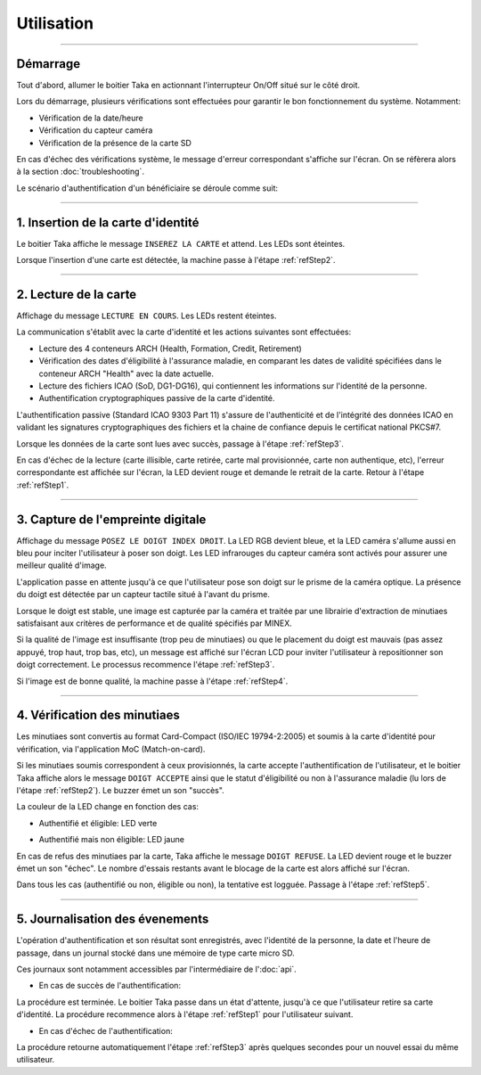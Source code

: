 Utilisation
===========

-----

Démarrage
---------

Tout d'abord, allumer le boitier Taka en actionnant l'interrupteur On/Off
situé sur le côté droit.

Lors du démarrage, plusieurs vérifications sont effectuées pour garantir
le bon fonctionnement du système. Notamment:

* Vérification de la date/heure
* Vérification du capteur caméra
* Vérification de la présence de la carte SD

.. image:: _static/image/usage/boot.png
    :width: 300px
    :height: 400px

En cas d'échec des vérifications système, le message d'erreur correspondant
s'affiche sur l'écran. On se réfèrera alors à la section :doc:`troubleshooting`.

Le scénario d'authentification d'un bénéficiaire se déroule comme suit:

-----

.. _refStep1:

1. Insertion de la carte d'identité
-----------------------------------

Le boitier Taka affiche le message ``INSEREZ LA CARTE`` et attend.
Les LEDs sont éteintes.

.. image:: _static/image/usage/insert.png
    :width: 300px
    :height: 400px

Lorsque l'insertion d'une carte est détectée, la machine passe à l'étape
:ref:`refStep2`.

-----

.. _refStep2:

2. Lecture de la carte
----------------------

Affichage du message ``LECTURE EN COURS``.
Les LEDs restent éteintes.

.. image:: _static/image/usage/reading.png
    :width: 300px
    :height: 400px

La communication s'établit avec la carte d'identité et les actions
suivantes sont effectuées:

* Lecture des 4 conteneurs ARCH (Health, Formation, Credit, Retirement)
* Vérification des dates d'éligibilité à l'assurance maladie, en comparant
  les dates de validité spécifiées dans le conteneur ARCH "Health" avec la
  date actuelle.
* Lecture des fichiers ICAO (SoD, DG1-DG16), qui contiennent les informations
  sur l'identité de la personne.
* Authentification cryptographiques passive de la carte d'identité.

L'authentification passive (Standard ICAO 9303 Part 11) s'assure de
l'authenticité et de l'intégrité des données ICAO en validant les signatures
cryptographiques des fichiers et la chaine de confiance depuis le certificat
national PKCS#7.

Lorsque les données de la carte sont lues avec succès, passage à l'étape
:ref:`refStep3`.

En cas d'échec de la lecture (carte illisible, carte retirée, carte mal
provisionnée, carte non authentique, etc),
l'erreur correspondante est affichée sur l'écran, la LED devient rouge et
demande le retrait de la carte. Retour à l'étape :ref:`refStep1`.

-----

.. _refStep3:

3. Capture de l'empreinte digitale
----------------------------------

Affichage du message ``POSEZ LE DOIGT INDEX DROIT``.
La LED RGB devient bleue, et la LED caméra s'allume aussi en bleu pour inciter
l'utilisateur à poser son doigt. Les LED infrarouges du capteur caméra
sont activés pour assurer une meilleur qualité d'image.

.. image:: _static/image/usage/placefinger.png
    :width: 300px
    :height: 400px

L'application passe en attente jusqu'à ce que l'utilisateur pose son doigt
sur le prisme de la caméra optique. La présence du doigt est détectée par un
capteur tactile situé à l'avant du prisme.

Lorsque le doigt est stable, une image est capturée par la caméra et
traitée par une librairie d'extraction de minutiaes satisfaisant aux critères
de performance et de qualité spécifiés par MINEX.

Si la qualité de l'image est insuffisante (trop peu de minutiaes) ou que le
placement du doigt est mauvais (pas assez appuyé, trop haut, trop bas, etc),
un message est affiché sur l'écran LCD pour inviter l'utilisateur à
repositionner son doigt correctement. Le processus recommence l'étape
:ref:`refStep3`.

Si l'image est de bonne qualité, la machine passe à l'étape :ref:`refStep4`.

-----

.. _refStep4:

4. Vérification des minutiaes
-----------------------------

Les minutiaes sont convertis au format Card-Compact (ISO/IEC 19794-2:2005)
et soumis à la carte d'identité pour vérification, via l'application
MoC (Match-on-card).

Si les minutiaes soumis correspondent à ceux provisionnés, la carte accepte
l'authentification de l'utilisateur, et le boitier Taka affiche alors le
message ``DOIGT ACCEPTE`` ainsi que le statut d'éligibilité ou non à
l'assurance maladie (lu lors de l'étape :ref:`refStep2`).
Le buzzer émet un son "succès".

La couleur de la LED change en fonction des cas:

* Authentifié et éligible: LED verte

.. image:: _static/image/usage/eligible.png
    :width: 300px
    :height: 400px

* Authentifié mais non éligible: LED jaune

.. image:: _static/image/usage/noteligible.png
    :width: 300px
    :height: 400px

En cas de refus des minutiaes par la carte, Taka affiche le message
``DOIGT REFUSE``. La LED devient rouge et le buzzer émet un son "échec".
Le nombre d'essais restants avant le blocage de la carte
est alors affiché sur l'écran.

.. image:: _static/image/usage/refused.png
    :width: 300px
    :height: 400px

.. image:: _static/image/usage/lockcounter.png
    :width: 300px
    :height: 400px

Dans tous les cas (authentifié ou non, éligible ou non), la tentative est
logguée. Passage à l'étape :ref:`refStep5`.

-----

.. _refStep5:

5. Journalisation des évenements
--------------------------------

L'opération d'authentification et son résultat sont enregistrés,
avec l'identité de la personne, la date et l'heure de passage, dans un
journal stocké dans une mémoire de type carte micro SD.

Ces journaux sont notamment accessibles par l'intermédiaire de l':doc:`api`.

* En cas de succès de l'authentification:
 
La procédure est terminée. Le boitier Taka passe dans un état d'attente,
jusqu'à ce que l'utilisateur retire sa carte d'identité. La procédure
recommence alors à l'étape :ref:`refStep1` pour l'utilisateur suivant.

* En cas d'échec de l'authentification:
  
La procédure retourne automatiquement l'étape :ref:`refStep3` après quelques
secondes pour un nouvel essai du même utilisateur.
